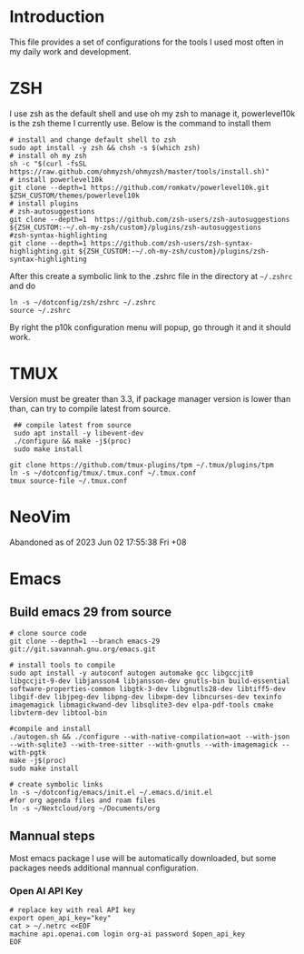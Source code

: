 * Introduction
This file provides a set of configurations for the tools I used most often in my daily work and development.

* ZSH
I use zsh as the default shell and use oh my zsh to manage it, powerlevel10k is the zsh theme I currently use. Below is the command to install them
#+begin_src shell
# install and change default shell to zsh
sudo apt install -y zsh && chsh -s $(which zsh)
# install oh my zsh
sh -c "$(curl -fsSL https://raw.github.com/ohmyzsh/ohmyzsh/master/tools/install.sh)"
# install powerlevel10k
git clone --depth=1 https://github.com/romkatv/powerlevel10k.git $ZSH_CUSTOM/themes/powerlevel10k
# install plugins
# zsh-autosuggestions
git clone --depth=1  https://github.com/zsh-users/zsh-autosuggestions ${ZSH_CUSTOM:-~/.oh-my-zsh/custom}/plugins/zsh-autosuggestions
#zsh-syntax-highlighting
git clone --depth=1 https://github.com/zsh-users/zsh-syntax-highlighting.git ${ZSH_CUSTOM:-~/.oh-my-zsh/custom}/plugins/zsh-syntax-highlighting
#+end_src
After this create a symbolic link to the .zshrc file in the directory at ~~/.zshrc~ and do
#+begin_src shell
ln -s ~/dotconfig/zsh/zshrc ~/.zshrc
source ~/.zshrc
#+end_src
By right the p10k configuration menu will popup, go through it and it should work.
* TMUX
Version must be greater than 3.3, if package manager version is lower than than, can try to compile latest from source.
 #+begin_src shell
 ## compile latest from source
 sudo apt install -y libevent-dev
 ./configure && make -j$(proc)
 sudo make install

git clone https://github.com/tmux-plugins/tpm ~/.tmux/plugins/tpm
ln -s ~/dotconfig/tmux/.tmux.conf ~/.tmux.conf
tmux source-file ~/.tmux.conf
 #+end_src

* NeoVim
Abandoned as of 2023 Jun 02 17:55:38 Fri +08
* Emacs
** Build emacs 29 from source
#+begin_src shell
# clone source code
git clone --depth=1 --branch emacs-29 git://git.savannah.gnu.org/emacs.git

# install tools to compile
sudo apt install -y autoconf autogen automake gcc libgccjit0 libgccjit-9-dev libjansson4 libjansson-dev gnutls-bin build-essential software-properties-common libgtk-3-dev libgnutls28-dev libtiff5-dev libgif-dev libjpeg-dev libpng-dev libxpm-dev libncurses-dev texinfo imagemagick libmagickwand-dev libsqlite3-dev elpa-pdf-tools cmake libvterm-dev libtool-bin

#compile and install
./autogen.sh && ./configure --with-native-compilation=aot --with-json --with-sqlite3 --with-tree-sitter --with-gnutls --with-imagemagick --with-pgtk
make -j$(proc)
sudo make install

# create symbolic links
ln -s ~/dotconfig/emacs/init.el ~/.emacs.d/init.el
#for org agenda files and roam files
ln -s ~/Nextcloud/org ~/Documents/org
#+end_src
** Mannual steps
Most emacs package I use will be automatically downloaded, but some packages needs additional mannual configuration.
*** Open AI API Key
#+begin_src shell
# replace key with real API key
export open_api_key="key"
cat > ~/.netrc <<EOF
machine api.openai.com login org-ai password $open_api_key
EOF
#+end_src

